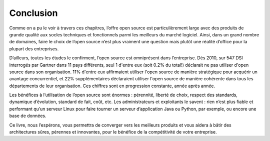 Conclusion
==========

Comme on a pu le voir à travers ces chapitres, l’offre open source est particulièrement large avec des produits de grande qualité aux socles techniques et fonctionnels parmi les meilleurs du marché logiciel. Ainsi, dans un grand nombre de domaines, faire le choix de l’open source n’est plus vraiment une question mais plutôt une réalité d’office pour la plupart des entreprises.

D’ailleurs, toutes les études le confirment, l’open source est omniprésent dans l’entreprise. Dès 2010, sur 547 DSI interrogés par Gartner dans 11 pays différents, seul 1 d'entre eux (soit 0.2% du total!) déclarait ne pas utiliser d'open source dans son organisation. 11% d'entre eux affirmaient utiliser l'open source de manière stratégique pour acquérir un avantage concurrentiel, et 22% supplémentaires déclaraient utiliser l'open source de manière cohérente dans tous les départements de leur organisation. Ces chiffres sont en progression constante, année après année.

Les bénéfices à l’utilisation de l’open source sont énormes : pérennité, liberté de choix, respect des standards, dynamique d’évolution, standard de fait, coût, etc. Les administrateurs et exploitants le savent : rien n’est plus fiable et performant qu’un serveur Linux pour faire tourner un serveur d’application Java ou Python, par exemple, ou encore une base de données.

Ce livre, nous l’espérons, vous permettra de converger vers les meilleurs produits et vous aidera à bâtir des architectures sûres, pérennes et innovantes, pour le bénéfice de la compétitivité de votre entreprise.